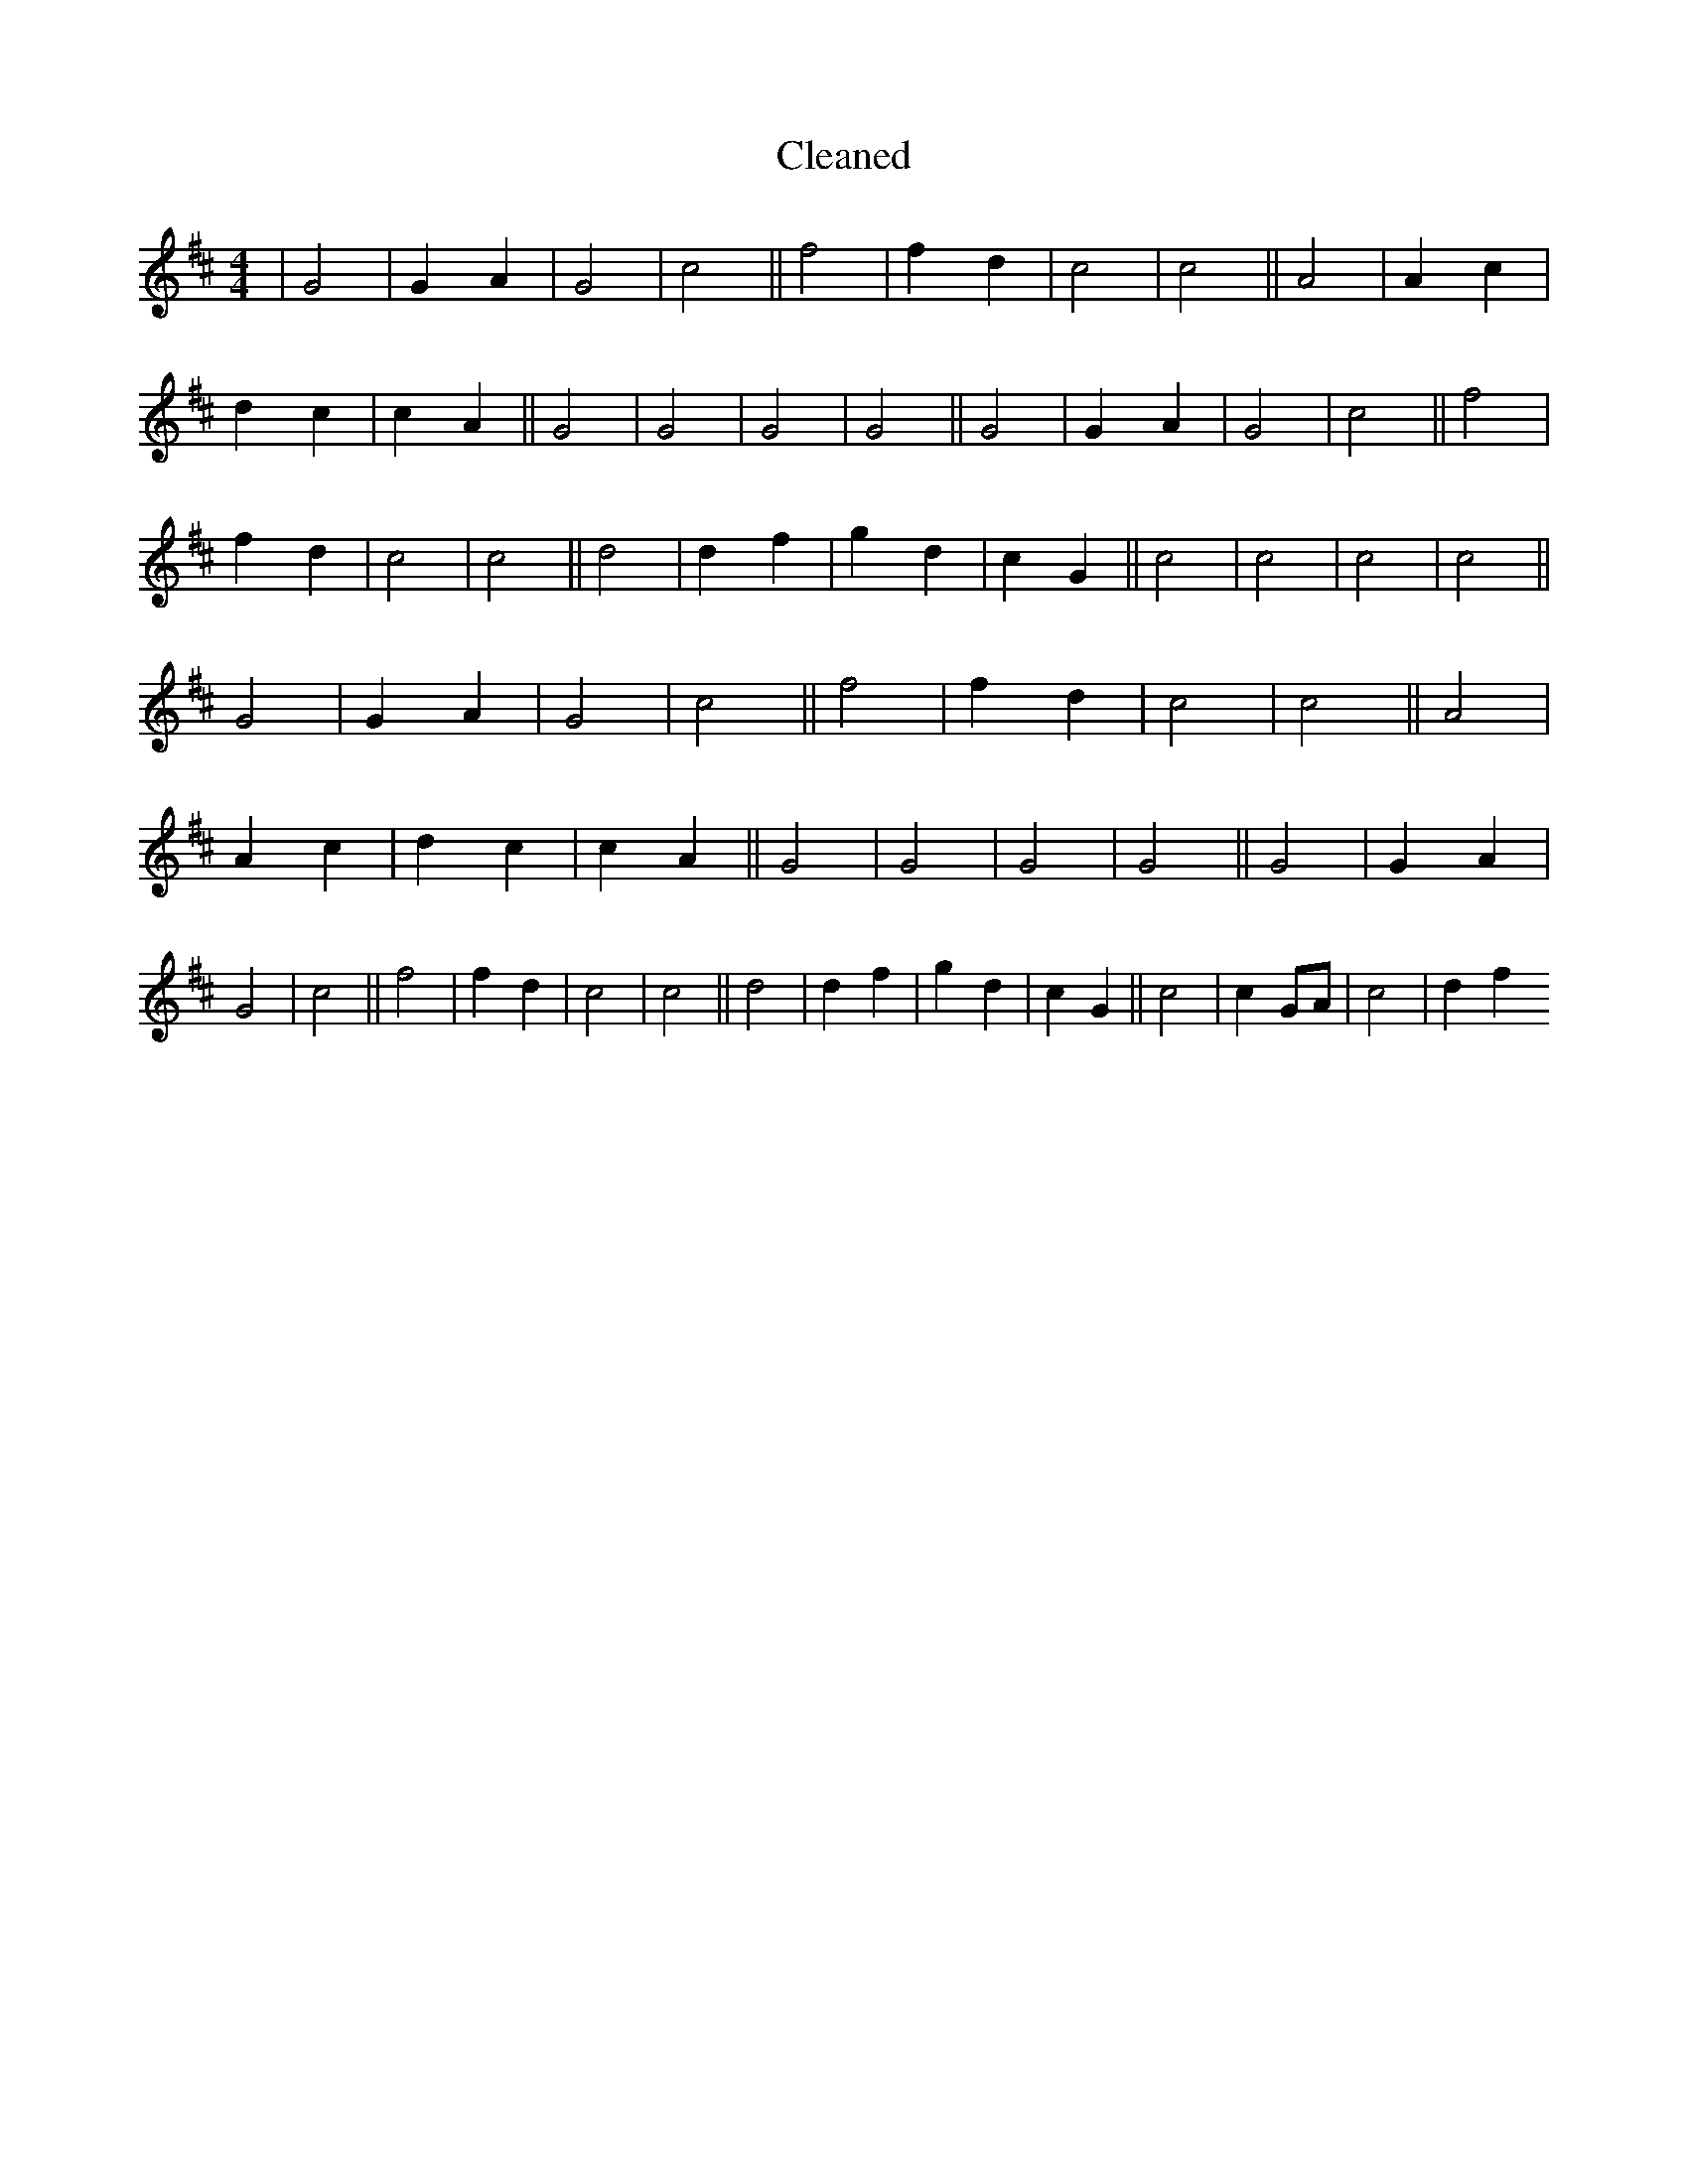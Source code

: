 X:279
T: Cleaned
M:4/4
K: DMaj
|G4|G2A2|G4|c4||f4|f2d2|c4|c4||A4|A2c2|d2c2|c2A2||G4|G4|G4|G4||G4|G2A2|G4|c4||f4|f2d2|c4|c4||d4|d2f2|g2d2|c2G2||c4|c4|c4|c4||G4|G2A2|G4|c4||f4|f2d2|c4|c4||A4|A2c2|d2c2|c2A2||G4|G4|G4|G4||G4|G2A2|G4|c4||f4|f2d2|c4|c4||d4|d2f2|g2d2|c2G2||c4|c2GA|c4|d2f2